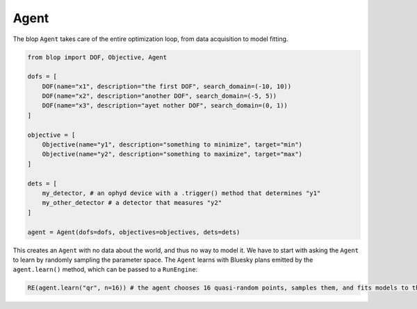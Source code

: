 Agent
+++++

The blop ``Agent`` takes care of the entire optimization loop, from data acquisition to model fitting.

.. code-block:: python

    from blop import DOF, Objective, Agent

    dofs = [
        DOF(name="x1", description="the first DOF", search_domain=(-10, 10))
        DOF(name="x2", description="another DOF", search_domain=(-5, 5))
        DOF(name="x3", description="ayet nother DOF", search_domain=(0, 1))
    ]

    objective = [
        Objective(name="y1", description="something to minimize", target="min")
        Objective(name="y2", description="something to maximize", target="max")
    ]

    dets = [
        my_detector, # an ophyd device with a .trigger() method that determines "y1"
        my_other_detector # a detector that measures "y2"
    ]

    agent = Agent(dofs=dofs, objectives=objectives, dets=dets)


This creates an ``Agent`` with no data about the world, and thus no way to model it.
We have to start with asking the ``Agent`` to learn by randomly sampling the parameter space.
The ``Agent`` learns with Bluesky plans emitted by the ``agent.learn()`` method, which can be passed to a ``RunEngine``:

.. code-block:: python

    RE(agent.learn("qr", n=16)) # the agent chooses 16 quasi-random points, samples them, and fits models to them
